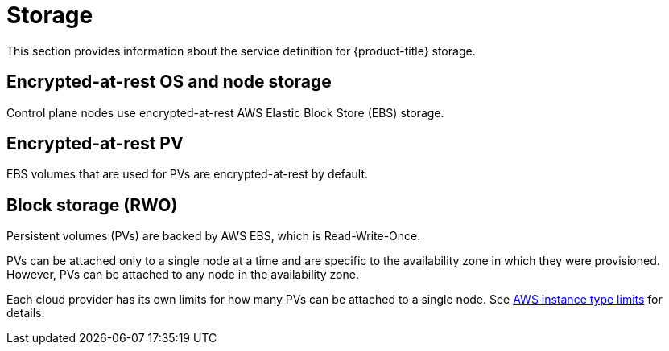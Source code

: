 
// Module included in the following assemblies:
//
// * assemblies/rosa-service-definition.adoc

[id="rosa-sdpolicy-storage_{context}"]
= Storage


This section provides information about the service definition for {product-title} storage.

[id="rosa-sdpolicy-encrytpted-at-rest-storage_{context}"]
== Encrypted-at-rest OS and node storage
Control plane nodes use encrypted-at-rest AWS Elastic Block Store (EBS) storage.

[id="rosa-sdpolicy-encrytpted-at-rest-pv_{context}"]
== Encrypted-at-rest PV
EBS volumes that are used for PVs are encrypted-at-rest by default.

[id="rosa-sdpolicy-block-storage_{context}"]
== Block storage (RWO)
Persistent volumes (PVs) are backed by AWS EBS, which is Read-Write-Once.

PVs can be attached only to a single node at a time and are specific to the availability zone in which they were provisioned. However, PVs can be attached to any node in the availability zone.

Each cloud provider has its own limits for how many PVs can be attached to a single node. See link:https://docs.aws.amazon.com/AWSEC2/latest/UserGuide/volume_limits.html#instance-type-volume-limits[AWS instance type limits] for details.
